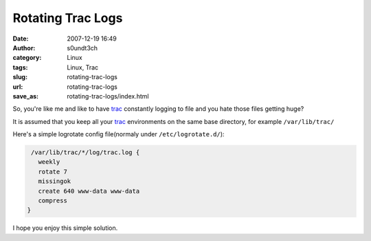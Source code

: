 Rotating Trac Logs
##################
:date: 2007-12-19 16:49
:author: s0undt3ch
:category: Linux
:tags: Linux, Trac
:slug: rotating-trac-logs
:url: rotating-trac-logs
:save_as: rotating-trac-logs/index.html

So, you're like me and like to have `trac`_ constantly logging to file and you hate those files getting huge?

It is assumed that you keep all your `trac`_ environments on the same base directory, for example ``/var/lib/trac/``


Here's a simple logrotate config file(normaly under ``/etc/logrotate.d/``):

.. code-block:: sh

   /var/lib/trac/*/log/trac.log {
     weekly
     rotate 7
     missingok
     create 640 www-data www-data
     compress
  }

I hope you enjoy this simple solution.

.. _`trac`: http://trac.edgewall.org/

